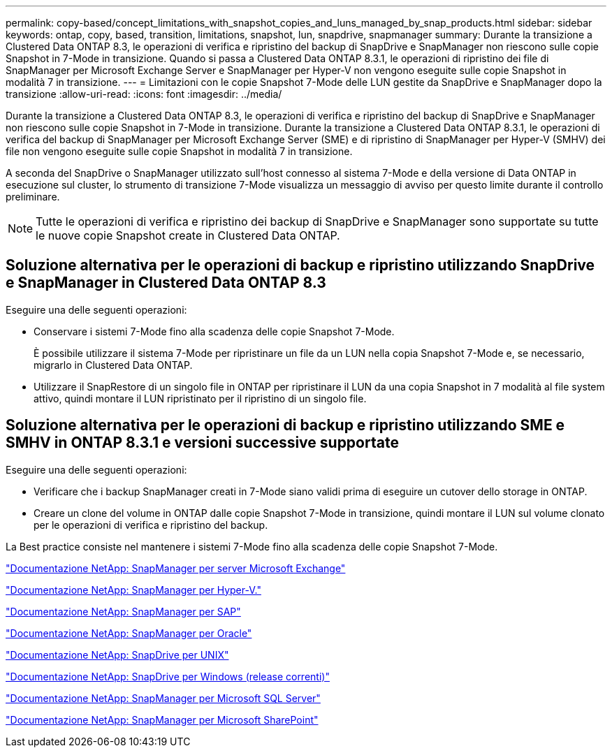 ---
permalink: copy-based/concept_limitations_with_snapshot_copies_and_luns_managed_by_snap_products.html 
sidebar: sidebar 
keywords: ontap, copy, based, transition, limitations, snapshot, lun, snapdrive, snapmanager 
summary: Durante la transizione a Clustered Data ONTAP 8.3, le operazioni di verifica e ripristino del backup di SnapDrive e SnapManager non riescono sulle copie Snapshot in 7-Mode in transizione. Quando si passa a Clustered Data ONTAP 8.3.1, le operazioni di ripristino dei file di SnapManager per Microsoft Exchange Server e SnapManager per Hyper-V non vengono eseguite sulle copie Snapshot in modalità 7 in transizione. 
---
= Limitazioni con le copie Snapshot 7-Mode delle LUN gestite da SnapDrive e SnapManager dopo la transizione
:allow-uri-read: 
:icons: font
:imagesdir: ../media/


[role="lead"]
Durante la transizione a Clustered Data ONTAP 8.3, le operazioni di verifica e ripristino del backup di SnapDrive e SnapManager non riescono sulle copie Snapshot in 7-Mode in transizione. Durante la transizione a Clustered Data ONTAP 8.3.1, le operazioni di verifica del backup di SnapManager per Microsoft Exchange Server (SME) e di ripristino di SnapManager per Hyper-V (SMHV) dei file non vengono eseguite sulle copie Snapshot in modalità 7 in transizione.

A seconda del SnapDrive o SnapManager utilizzato sull'host connesso al sistema 7-Mode e della versione di Data ONTAP in esecuzione sul cluster, lo strumento di transizione 7-Mode visualizza un messaggio di avviso per questo limite durante il controllo preliminare.


NOTE: Tutte le operazioni di verifica e ripristino dei backup di SnapDrive e SnapManager sono supportate su tutte le nuove copie Snapshot create in Clustered Data ONTAP.



== Soluzione alternativa per le operazioni di backup e ripristino utilizzando SnapDrive e SnapManager in Clustered Data ONTAP 8.3

Eseguire una delle seguenti operazioni:

* Conservare i sistemi 7-Mode fino alla scadenza delle copie Snapshot 7-Mode.
+
È possibile utilizzare il sistema 7-Mode per ripristinare un file da un LUN nella copia Snapshot 7-Mode e, se necessario, migrarlo in Clustered Data ONTAP.

* Utilizzare il SnapRestore di un singolo file in ONTAP per ripristinare il LUN da una copia Snapshot in 7 modalità al file system attivo, quindi montare il LUN ripristinato per il ripristino di un singolo file.




== Soluzione alternativa per le operazioni di backup e ripristino utilizzando SME e SMHV in ONTAP 8.3.1 e versioni successive supportate

Eseguire una delle seguenti operazioni:

* Verificare che i backup SnapManager creati in 7-Mode siano validi prima di eseguire un cutover dello storage in ONTAP.
* Creare un clone del volume in ONTAP dalle copie Snapshot 7-Mode in transizione, quindi montare il LUN sul volume clonato per le operazioni di verifica e ripristino del backup.


La Best practice consiste nel mantenere i sistemi 7-Mode fino alla scadenza delle copie Snapshot 7-Mode.

http://mysupport.netapp.com/documentation/productlibrary/index.html?productID=30034["Documentazione NetApp: SnapManager per server Microsoft Exchange"]

http://mysupport.netapp.com/documentation/productlibrary/index.html?productID=30055["Documentazione NetApp: SnapManager per Hyper-V."]

http://mysupport.netapp.com/documentation/productlibrary/index.html?productID=30037["Documentazione NetApp: SnapManager per SAP"]

http://mysupport.netapp.com/documentation/productlibrary/index.html?productID=30040["Documentazione NetApp: SnapManager per Oracle"]

http://mysupport.netapp.com/documentation/productlibrary/index.html?productID=30050["Documentazione NetApp: SnapDrive per UNIX"]

http://mysupport.netapp.com/documentation/productlibrary/index.html?productID=30049["Documentazione NetApp: SnapDrive per Windows (release correnti)"]

http://mysupport.netapp.com/documentation/productlibrary/index.html?productID=30041["Documentazione NetApp: SnapManager per Microsoft SQL Server"]

http://mysupport.netapp.com/documentation/productlibrary/index.html?productID=30036["Documentazione NetApp: SnapManager per Microsoft SharePoint"]
